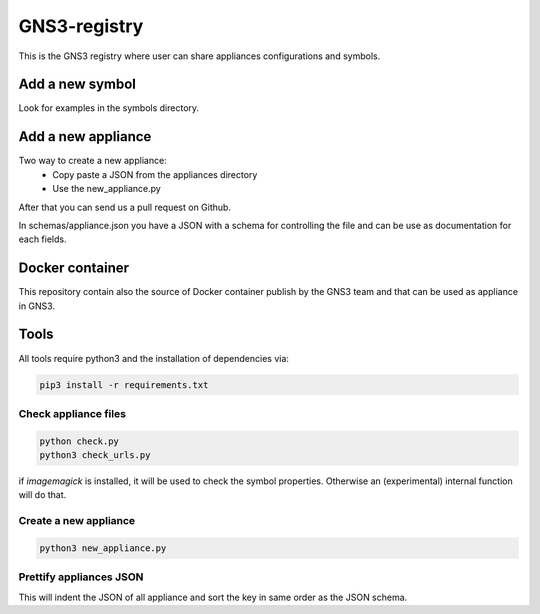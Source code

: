 GNS3-registry
================

.. image:: https://travis-ci.org/GNS3/gns3-registry.svg
    :target: https://travis-ci.org/GNS3/gns3-registry

This is the GNS3 registry where user can share
appliances configurations and symbols.

Add a new symbol
################
Look for examples in the symbols directory.


Add a new appliance
###################

Two way to create a new appliance:
 - Copy paste a JSON from the appliances directory
 - Use the new_appliance.py

After that you can send us a pull request on Github.


In schemas/appliance.json you have a JSON with a schema for controlling the file
and can be use as documentation for each fields.

Docker container
################

This repository contain also the source of Docker container publish by the GNS3
team and that can be used as appliance in GNS3.

Tools
#######

All tools require python3 and the installation of dependencies via:

.. code:: bash

    pip3 install -r requirements.txt


Check appliance files
-----------------------

.. code:: bash

    python check.py
    python3 check_urls.py

if `imagemagick` is installed, it will be used to check the symbol properties.
Otherwise an (experimental) internal function will do that.

Create a new appliance
-----------------------

.. code:: bash

    python3 new_appliance.py


Prettify appliances JSON
-------------------------

This will indent the JSON of all appliance and sort the key in same order as
the JSON schema.

.. code:: bash
    python3 prettify_appliances.py
